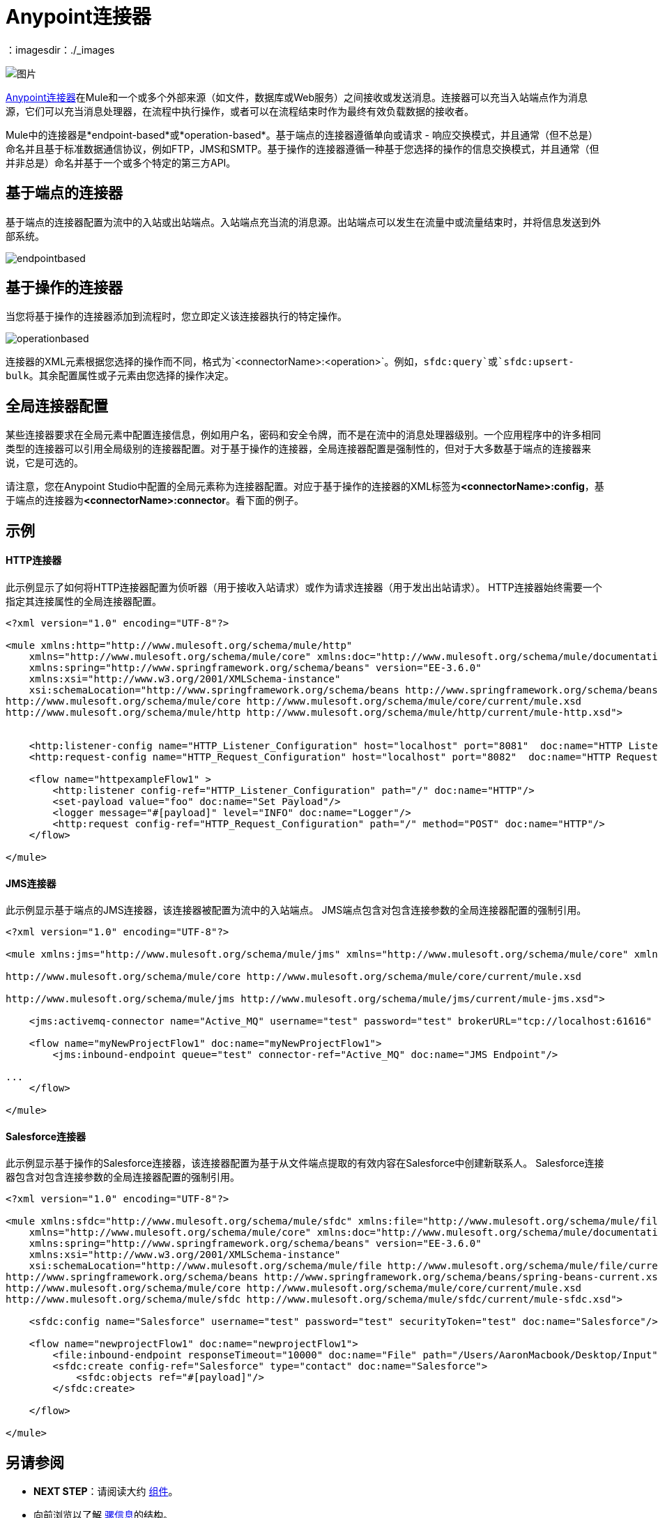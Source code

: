 =  Anypoint连接器
:keywords: studio, connectors, elements, architecture
：imagesdir：./_images

image:connectors.png[图片]

link:/mule-user-guide/v/3.7/anypoint-connectors[Anypoint连接器]在Mule和一个或多个外部来源（如文件，数据库或Web服务）之间接收或发送消息。连接器可以充当入站端点作为消息源，它们可以充当消息处理器，在流程中执行操作，或者可以在流程结束时作为最终有效负载数据的接收者。

Mule中的连接器是*endpoint-based*或*operation-based*。基于端点的连接器遵循单向或请求 - 响应交换模式，并且通常（但不总是）命名并且基于标准数据通信协议，例如FTP，JMS和SMTP。基于操作的连接器遵循一种基于您选择的操作的信息交换模式，并且通常（但并非总是）命名并基于一个或多个特定的第三方API。


== 基于端点的连接器

基于端点的连接器配置为流中的入站或出站端点。入站端点充当流的消息源。出站端点可以发生在流量中或流量结束时，并将信息发送到外部系统。

image:endpointbased.png[endpointbased]

== 基于操作的连接器

当您将基于操作的连接器添加到流程时，您立即定义该连接器执行的特定操作。

image:operationbased.png[operationbased]

连接器的XML元素根据您选择的操作而不同，格式为`<connectorName>:<operation>`。例如，`sfdc:query`或`sfdc:upsert-bulk`。其余配置属性或子元素由您选择的操作决定。

== 全局连接器配置

某些连接器要求在全局元素中配置连接信息，例如用户名，密码和安全令牌，而不是在流中的消息处理器级别。一个应用程序中的许多相同类型的连接器可以引用全局级别的连接器配置。对于基于操作的连接器，全局连接器配置是强制性的，但对于大多数基于端点的连接器来说，它是可选的。

请注意，您在Anypoint Studio中配置的全局元素称为连接器配置。对应于基于操作的连接器的XML标签为**<connectorName>:config**，基于端点的连接器为**<connectorName>:connector**。看下面的例子。

== 示例

====  HTTP连接器

此示例显示了如何将HTTP连接器配置为侦听器（用于接收入站请求）或作为请求连接器（用于发出出站请求）。 HTTP连接器始终需要一个指定其连接属性的全局连接器配置。

[source, xml, linenums]
----
<?xml version="1.0" encoding="UTF-8"?>
 
<mule xmlns:http="http://www.mulesoft.org/schema/mule/http"
    xmlns="http://www.mulesoft.org/schema/mule/core" xmlns:doc="http://www.mulesoft.org/schema/mule/documentation"
    xmlns:spring="http://www.springframework.org/schema/beans" version="EE-3.6.0"
    xmlns:xsi="http://www.w3.org/2001/XMLSchema-instance"
    xsi:schemaLocation="http://www.springframework.org/schema/beans http://www.springframework.org/schema/beans/spring-beans-current.xsd
http://www.mulesoft.org/schema/mule/core http://www.mulesoft.org/schema/mule/core/current/mule.xsd
http://www.mulesoft.org/schema/mule/http http://www.mulesoft.org/schema/mule/http/current/mule-http.xsd">
     
 
    <http:listener-config name="HTTP_Listener_Configuration" host="localhost" port="8081"  doc:name="HTTP Listener Configuration"/>
    <http:request-config name="HTTP_Request_Configuration" host="localhost" port="8082"  doc:name="HTTP Request Configuration"/>
 
    <flow name="httpexampleFlow1" >
        <http:listener config-ref="HTTP_Listener_Configuration" path="/" doc:name="HTTP"/>
        <set-payload value="foo" doc:name="Set Payload"/>
        <logger message="#[payload]" level="INFO" doc:name="Logger"/>
        <http:request config-ref="HTTP_Request_Configuration" path="/" method="POST" doc:name="HTTP"/>
    </flow>
 
</mule>
----

====  JMS连接器

此示例显示基于端点的JMS连接器，该连接器被配置为流中的入站端点。 JMS端点包含对包含连接参数的全局连接器配置的强制引用。

[source, xml, linenums]
----
<?xml version="1.0" encoding="UTF-8"?>
 
<mule xmlns:jms="http://www.mulesoft.org/schema/mule/jms" xmlns="http://www.mulesoft.org/schema/mule/core" xmlns:doc="http://www.mulesoft.org/schema/mule/documentation" xmlns:spring="http://www.springframework.org/schema/beans" version="EE-3.6.0" xmlns:xsi="http://www.w3.org/2001/XMLSchema-instance" xsi:schemaLocation="http://www.springframework.org/schema/beans http://www.springframework.org/schema/beans/spring-beans-current.xsd
 
http://www.mulesoft.org/schema/mule/core http://www.mulesoft.org/schema/mule/core/current/mule.xsd
 
http://www.mulesoft.org/schema/mule/jms http://www.mulesoft.org/schema/mule/jms/current/mule-jms.xsd">
 
    <jms:activemq-connector name="Active_MQ" username="test" password="test" brokerURL="tcp://localhost:61616" validateConnections="true" doc:name="Active MQ"/>
 
    <flow name="myNewProjectFlow1" doc:name="myNewProjectFlow1">
        <jms:inbound-endpoint queue="test" connector-ref="Active_MQ" doc:name="JMS Endpoint"/>
 
...
    </flow>
 
</mule>
----

====  Salesforce连接器

此示例显示基于操作的Salesforce连接器，该连接器配置为基于从文件端点提取的有效内容在Salesforce中创建新联系人。 Salesforce连接器包含对包含连接参数的全局连接器配置的强制引用。

[source, xml, linenums]
----
<?xml version="1.0" encoding="UTF-8"?>
 
<mule xmlns:sfdc="http://www.mulesoft.org/schema/mule/sfdc" xmlns:file="http://www.mulesoft.org/schema/mule/file"
    xmlns="http://www.mulesoft.org/schema/mule/core" xmlns:doc="http://www.mulesoft.org/schema/mule/documentation"
    xmlns:spring="http://www.springframework.org/schema/beans" version="EE-3.6.0"
    xmlns:xsi="http://www.w3.org/2001/XMLSchema-instance"
    xsi:schemaLocation="http://www.mulesoft.org/schema/mule/file http://www.mulesoft.org/schema/mule/file/current/mule-file.xsd
http://www.springframework.org/schema/beans http://www.springframework.org/schema/beans/spring-beans-current.xsd
http://www.mulesoft.org/schema/mule/core http://www.mulesoft.org/schema/mule/core/current/mule.xsd
http://www.mulesoft.org/schema/mule/sfdc http://www.mulesoft.org/schema/mule/sfdc/current/mule-sfdc.xsd">
 
    <sfdc:config name="Salesforce" username="test" password="test" securityToken="test" doc:name="Salesforce"/>
 
    <flow name="newprojectFlow1" doc:name="newprojectFlow1">
        <file:inbound-endpoint responseTimeout="10000" doc:name="File" path="/Users/AaronMacbook/Desktop/Input"/>
        <sfdc:create config-ref="Salesforce" type="contact" doc:name="Salesforce">
            <sfdc:objects ref="#[payload]"/>
        </sfdc:create>
 
    </flow>
 
</mule>
----

== 另请参阅

*  *NEXT STEP*：请阅读大约 link:/mule-user-guide/v/3.7/mule-components[组件]。
* 向前浏览以了解 link:/mule-user-guide/v/3.7/mule-message-structure[骡信息]的结构。
